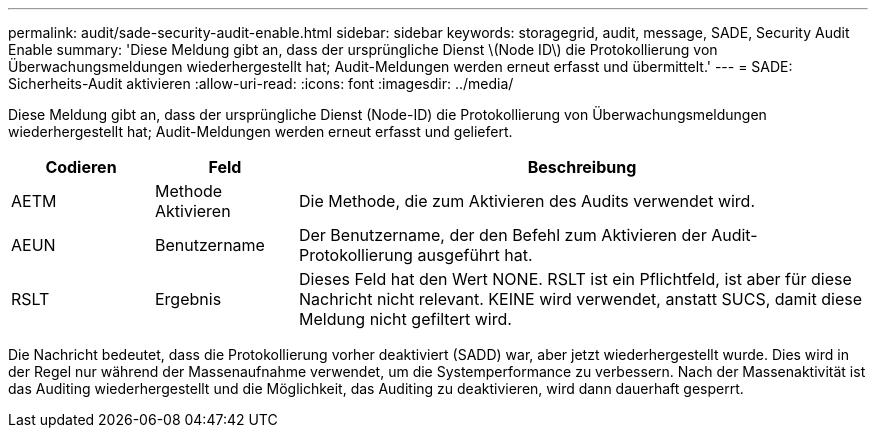 ---
permalink: audit/sade-security-audit-enable.html 
sidebar: sidebar 
keywords: storagegrid, audit, message, SADE, Security Audit Enable 
summary: 'Diese Meldung gibt an, dass der ursprüngliche Dienst \(Node ID\) die Protokollierung von Überwachungsmeldungen wiederhergestellt hat; Audit-Meldungen werden erneut erfasst und übermittelt.' 
---
= SADE: Sicherheits-Audit aktivieren
:allow-uri-read: 
:icons: font
:imagesdir: ../media/


[role="lead"]
Diese Meldung gibt an, dass der ursprüngliche Dienst (Node-ID) die Protokollierung von Überwachungsmeldungen wiederhergestellt hat; Audit-Meldungen werden erneut erfasst und geliefert.

[cols="1a,1a,4a"]
|===
| Codieren | Feld | Beschreibung 


 a| 
AETM
 a| 
Methode Aktivieren
 a| 
Die Methode, die zum Aktivieren des Audits verwendet wird.



 a| 
AEUN
 a| 
Benutzername
 a| 
Der Benutzername, der den Befehl zum Aktivieren der Audit-Protokollierung ausgeführt hat.



 a| 
RSLT
 a| 
Ergebnis
 a| 
Dieses Feld hat den Wert NONE. RSLT ist ein Pflichtfeld, ist aber für diese Nachricht nicht relevant. KEINE wird verwendet, anstatt SUCS, damit diese Meldung nicht gefiltert wird.

|===
Die Nachricht bedeutet, dass die Protokollierung vorher deaktiviert (SADD) war, aber jetzt wiederhergestellt wurde. Dies wird in der Regel nur während der Massenaufnahme verwendet, um die Systemperformance zu verbessern. Nach der Massenaktivität ist das Auditing wiederhergestellt und die Möglichkeit, das Auditing zu deaktivieren, wird dann dauerhaft gesperrt.
